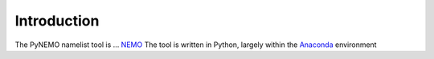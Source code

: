 Introduction
============


The PyNEMO namelist tool is ...
`NEMO <http://www.nemo-ocean.eu>`_
The tool is written in Python, largely within the
`Anaconda <https://store.continuum.io/cshop/anaconda/>`_ environment

